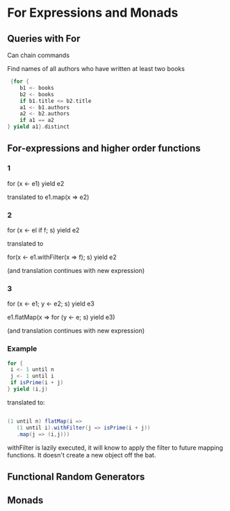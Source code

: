 * For Expressions and Monads
** Queries with For


Can chain commands

Find names of all authors who have written at least two books
#+BEGIN_SRC scala
   {for {
      b1 <- books
      b2 <- books
      if b1.title <= b2.title
      a1 <- b1.authors
      a2 <- b2.authors
      if a1 == a2
  } yield a1}.distinct
#+END_SRC

** For-expressions and higher order functions

*** 1
for (x <- e1) yield e2

translated to e1.map(x => e2)

*** 2
for (x <- el if f; s) yield e2

translated to

for(x <- e1.withFilter(x => f); s) yield e2

(and translation continues with new expression) 

*** 3

for (x <- e1; y <- e2; s) yield e3

e1.flatMap(x => for (y <- e; s) yield e3)

(and translation continues with new expression) 


*** Example


#+BEGIN_SRC scala
for {
 i <- 1 until n
 j <- 1 until i
 if isPrime(i + j)
} yield (i,j)
#+END_SRC

translated to:

#+BEGIN_SRC scala

(1 until n) flatMap(i =>
   (1 until i).withFilter(j => isPrime(i + j))
   .map(j => (i,j)))

#+END_SRC


withFilter is lazily executed, it will know to apply the filter to future mapping functions. It doesn't create a new object off the bat.


** Functional Random Generators

** Monads
